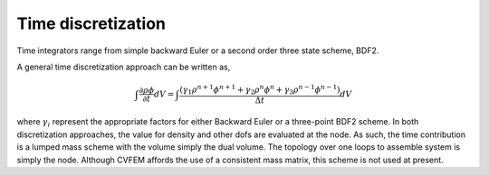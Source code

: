 Time discretization
-------------------

Time integrators range from simple backward Euler or a second order
three state scheme, BDF2.

A general time discretization approach can be written as,

.. math::

   \int \frac{\partial \rho \phi }{\partial t} dV = \int \frac{ (\gamma_1 \rho^{n+1} \phi^{n+1} 
   + \gamma_2 \rho^{n} \phi^{n} + \gamma_3 \rho^{n-1} \phi^{n-1})} {\Delta t} dV

where :math:`\gamma_i` represent the appropriate factors for either
Backward Euler or a three-point BDF2 scheme. In both discretization
approaches, the value for density and other dofs are evaluated at the
node. As such, the time contribution is a lumped mass scheme with the
volume simply the dual volume. The topology over one loops to assemble
system is simply the node. Although CVFEM affords the use of a
consistent mass matrix, this scheme is not used at present.
